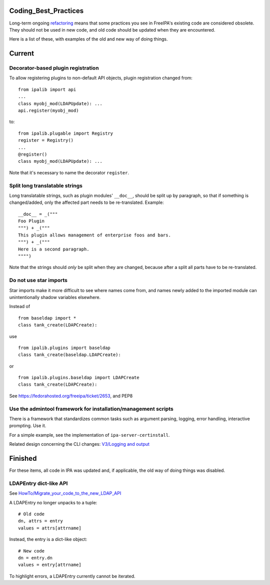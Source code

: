 Coding_Best_Practices
=====================

Long-term ongoing `refactoring <V4/Refactorings>`__ means that some
practices you see in FreeIPA's existing code are considered obsolete.
They should not be used in new code, and old code should be updated when
they are encountered.

Here is a list of these, with examples of the old and new way of doing
things.

Current
=======



Decorator-based plugin registration
-----------------------------------

To allow registering plugins to non-default API objects, plugin
registration changed from:

::

    from ipalib import api
    ...
    class myobj_mod(LDAPUpdate): ...
    api.register(myobj_mod)

to:

::

    from ipalib.plugable import Registry
    register = Registry()
    ...
    @register()
    class myobj_mod(LDAPUpdate): ...

Note that it's necessary to name the decorator ``register``.



Split long translatable strings
-------------------------------

Long translatable strings, such as plugin modules' ``__doc__``, should
be split up by paragraph, so that if something is changed/added, only
the affected part needs to be re-translated. Example:

::

    __doc__ = _("""
    Foo Plugin
    """) + _("""
    This plugin allows management of enterprise foos and bars.
    """) + _("""
    Here is a second paragraph.
    """")

Note that the strings should *only* be split when they are changed,
because after a split all parts have to be re-translated.



Do not use star imports
-----------------------

Star imports make it more difficult to see where names come from, and
names newly added to the imported module can unintentionally shadow
variables elsewhere.

Instead of

::

    from baseldap import *
    class tank_create(LDAPCreate):

use

::

    from ipalib.plugins import baseldap
    class tank_create(baseldap.LDAPCreate):

or

::

    from ipalib.plugins.baseldap import LDAPCreate
    class tank_create(LDAPCreate):

See https://fedorahosted.org/freeipa/ticket/2653, and PEP8



Use the admintool framework for installation/management scripts
---------------------------------------------------------------

There is a framework that standardizes common tasks such as argument
parsing, logging, error handling, interactive prompting. Use it.

For a simple example, see the implementation of
``ipa-server-certinstall``.

Related design concerning the CLI changes: `V3/Logging and
output <V3/Logging_and_output>`__

Finished
========

For these items, all code in IPA was updated and, if applicable, the old
way of doing things was disabled.



LDAPEntry dict-like API
-----------------------

See
`HowTo/Migrate_your_code_to_the_new_LDAP_API <HowTo/Migrate_your_code_to_the_new_LDAP_API>`__

A LDAPEntry no longer unpacks to a tuple:

::

    # Old code
    dn, attrs = entry
    values = attrs[attrname]

Instead, the entry is a dict-like object:

::

    # New code
    dn = entry.dn
    values = entry[attrname]

To highlight errors, a LDAPEntry currently cannot be iterated.